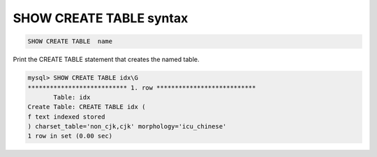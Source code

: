 .. _show_create_table_syntax:

SHOW CREATE TABLE syntax
------------------------

.. code-block:: none


    SHOW CREATE TABLE  name
	
	
Print the CREATE TABLE statement that creates the named table. 

.. code-block:: mysql


    mysql> SHOW CREATE TABLE idx\G
    *************************** 1. row ***************************
           Table: idx
    Create Table: CREATE TABLE idx (
    f text indexed stored
    ) charset_table='non_cjk,cjk' morphology='icu_chinese'
    1 row in set (0.00 sec)



